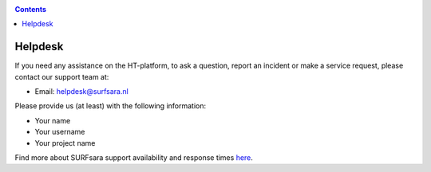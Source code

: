 .. _helpdesk:

.. contents::
    :depth: 2

********
Helpdesk
********

If you need any assistance on the HT-platform, to ask a question, report an
incident or make a service request, please contact our support team at:

* Email: helpdesk@surfsara.nl

.. * Telephone: 020 800 1400

Please provide us (at least) with the following information:

* Your name
* Your username
* Your project name

Find more about SURFsara support availability and response times `here`_.

.. Links:

.. _`Here`: https://userinfo.surfsara.nl/contact

